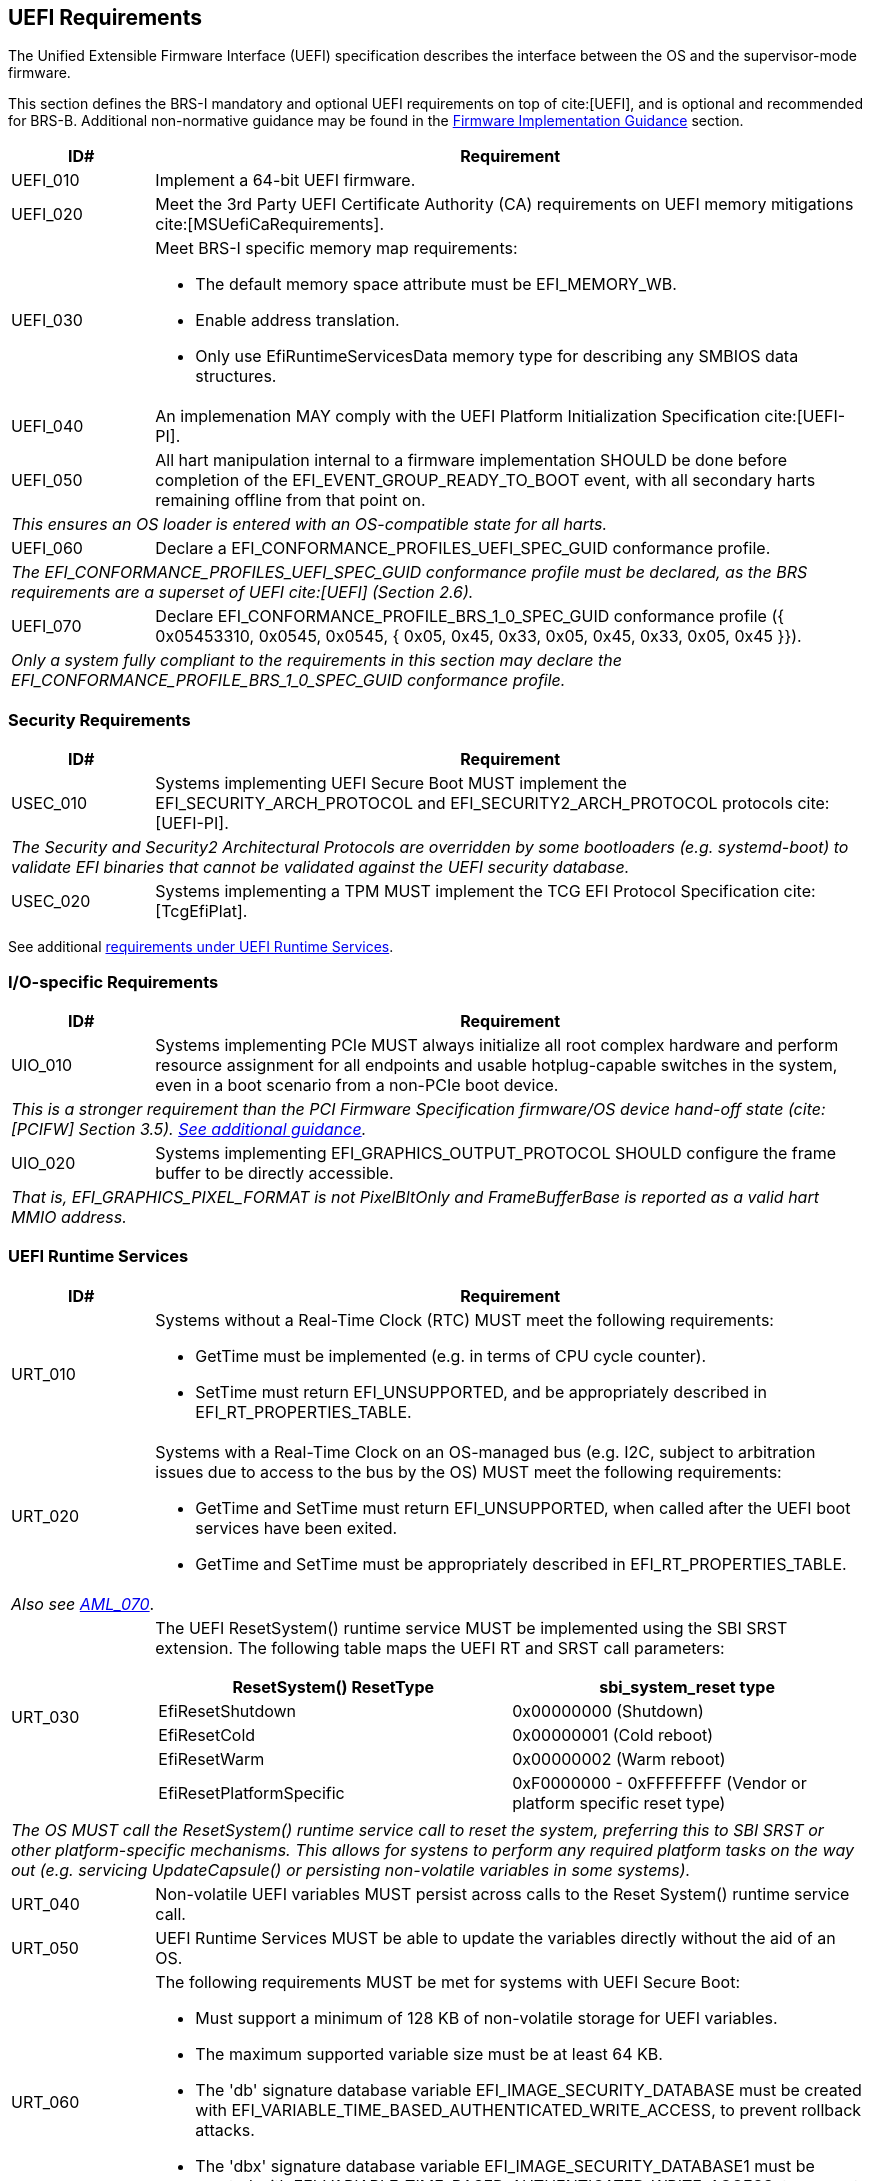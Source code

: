 [[uefi]]
== UEFI Requirements

The Unified Extensible Firmware Interface (UEFI) specification describes the interface between the OS and the supervisor-mode firmware.

This section defines the BRS-I mandatory and optional UEFI requirements on top of cite:[UEFI], and is optional and recommended for BRS-B. Additional non-normative guidance may be found in the <<uefi-guidance, Firmware Implementation Guidance>> section.

[width=100%]
[%header, cols="5,25"]
|===
| ID#     ^| Requirement
| UEFI_010 | Implement a 64-bit UEFI firmware.
| UEFI_020 | Meet the 3rd Party UEFI Certificate Authority (CA) requirements on UEFI memory mitigations cite:[MSUefiCaRequirements].
| UEFI_030 a| Meet BRS-I specific memory map requirements:

              * The default memory space attribute must be EFI_MEMORY_WB.
              * Enable address translation.
	      * Only use EfiRuntimeServicesData memory type for describing any SMBIOS data structures.
| UEFI_040 | An implemenation MAY comply with the UEFI Platform Initialization Specification cite:[UEFI-PI].
| UEFI_050 | All hart manipulation internal to a firmware implementation SHOULD be done before completion of the EFI_EVENT_GROUP_READY_TO_BOOT event, with all secondary harts remaining offline from that point on.
2+| _This ensures an OS loader is entered with an OS-compatible state for all harts._
| UEFI_060 | Declare a EFI_CONFORMANCE_PROFILES_UEFI_SPEC_GUID conformance profile.
2+| _The EFI_CONFORMANCE_PROFILES_UEFI_SPEC_GUID conformance profile must be declared, as the BRS requirements are a superset of UEFI cite:[UEFI] (Section 2.6)._
| UEFI_070 | Declare EFI_CONFORMANCE_PROFILE_BRS_1_0_SPEC_GUID conformance profile ({ 0x05453310, 0x0545, 0x0545, { 0x05, 0x45, 0x33, 0x05, 0x45, 0x33, 0x05, 0x45 }}).
2+| _Only a system fully compliant to the requirements in this section may declare the EFI_CONFORMANCE_PROFILE_BRS_1_0_SPEC_GUID conformance profile._
|===

=== Security Requirements

[width=100%]
[%header, cols="5,25"]
|===
| ID#     ^| Requirement
| USEC_010 | Systems implementing UEFI Secure Boot MUST implement the EFI_SECURITY_ARCH_PROTOCOL and EFI_SECURITY2_ARCH_PROTOCOL protocols cite:[UEFI-PI].
2+| _The Security and Security2 Architectural Protocols are overridden by some bootloaders (e.g. systemd-boot) to validate EFI binaries that cannot be validated against the UEFI security database._
| USEC_020 | Systems implementing a TPM MUST implement the TCG
EFI Protocol Specification cite:[TcgEfiPlat].
|===

See additional <<uefi-rt, requirements under UEFI Runtime Services>>.

=== I/O-specific Requirements

[width=100%]
[%header, cols="5,25"]
|===
| ID#     ^| Requirement
| UIO_010 | Systems implementing PCIe MUST always initialize all root complex hardware and perform resource assignment for all endpoints and usable hotplug-capable switches in the system, even in a boot scenario from a non-PCIe boot device.
2+| _This is a stronger requirement than the PCI Firmware Specification firmware/OS device hand-off state (cite:[PCIFW] Section 3.5). <<uefi-guidance-pcie, See additional guidance>>._
| UIO_020 | Systems implementing EFI_GRAPHICS_OUTPUT_PROTOCOL SHOULD configure the frame buffer to be directly accessible.
2+| _That is, EFI_GRAPHICS_PIXEL_FORMAT is not PixelBltOnly and FrameBufferBase is reported as a valid hart MMIO address._
|===

[[uefi-rt]]
=== UEFI Runtime Services

[width=100%]
[%header, cols="5,25"]
|===
| ID#     ^| Requirement
| URT_010 a| Systems without a Real-Time Clock (RTC) MUST meet the following requirements:

             * GetTime must be implemented (e.g. in terms of CPU cycle counter).
	     * SetTime must return EFI_UNSUPPORTED, and be appropriately described in EFI_RT_PROPERTIES_TABLE.
| [[uefi-rtc]] URT_020 a| Systems with a Real-Time Clock on an OS-managed bus (e.g. I2C, subject to arbitration issues due to access to the bus by the OS) MUST meet the following requirements:

             * GetTime and SetTime must return EFI_UNSUPPORTED, when called after the UEFI boot services have been exited.
             * GetTime and SetTime must be appropriately described in EFI_RT_PROPERTIES_TABLE.
2+|_Also see <<acpi-tad, AML_070>>_.
| [[uefi-resetsystem]] URT_030 a| The UEFI ResetSystem() runtime service MUST be implemented using the SBI SRST extension. The following table maps the UEFI RT and SRST call parameters:
[width=100%]
[%header]
!===
!ResetSystem() ResetType ^! sbi_system_reset type
!EfiResetShutdown ! 0x00000000 (Shutdown)
!EfiResetCold ! 0x00000001 (Cold reboot)
!EfiResetWarm ! 0x00000002 (Warm reboot)
!EfiResetPlatformSpecific ! 0xF0000000 - 0xFFFFFFFF (Vendor or platform specific reset type)
!===
2+| _The OS MUST call the ResetSystem() runtime service call to reset the system, preferring this to SBI SRST or other platform-specific mechanisms. This allows for systens to perform any required platform tasks on the way out (e.g. servicing UpdateCapsule() or persisting non-volatile variables in some systems)._
| URT_040 | Non-volatile UEFI variables MUST persist across calls to the Reset System() runtime service call.
| URT_050 | UEFI Runtime Services MUST be able to update the variables directly without the aid of an OS.
| URT_060 a| The following requirements MUST be met for systems with UEFI Secure Boot:

             * Must support a minimum of 128 KB of non-volatile storage for UEFI variables.
	     * The maximum supported variable size must be at least 64 KB.
	     * The 'db' signature database variable EFI_IMAGE_SECURITY_DATABASE must be created with EFI_VARIABLE_TIME_BASED_AUTHENTICATED_WRITE_ACCESS, to prevent rollback attacks.
	     * The 'dbx' signature database variable EFI_IMAGE_SECURITY_DATABASE1 must be created with EFI_VARIABLE_TIME_BASED_AUTHENTICATED_WRITE_ACCESS, to prevent rollback.
|===

=== Firmware Update

[width=100%]
[%header, cols="5,25"]
|===
| ID#     ^| Requirement
| UFU_010 | Systems with in-band firmware updates MUST do so either via UpdateCapsule() UEFI runtime service (cite:[UEFI] Section 8.5.3) or Delivery of Capsules via file on Mass Storage Device (cite:[UEFI] Section 8.5.5).
2+| _In-band means the firmware running on a hart updates itself._
| UFU_020 | Systems implementing in-band firmware updates via UpdateCapsule MUST accept updates in the "Firmware Management Protocol Data Capsule Structure" format as described in "Delivering Capsules Containing Updates to Firmware Management Protocol" cite:[UEFI] (Section 23.3).
| UFU_030 | Systems implementing in-band firmware updates via UpdateCapsule MUST provide an ESRT cite:[UEFI] (Section 23.4) describing every firmware image that is updated in-band.
| UFU_040 | Systems implementing in-band firmware updates via UpdateCapsule MAY return EFI_UNSUPPORTED, when called after the UEFI boot services have been exited.
2+| _<<uefi-guidance-firmware-update, See additional guidance>>_.
|===
